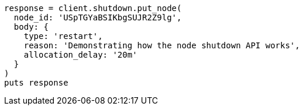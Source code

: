 [source, ruby]
----
response = client.shutdown.put_node(
  node_id: 'USpTGYaBSIKbgSUJR2Z9lg',
  body: {
    type: 'restart',
    reason: 'Demonstrating how the node shutdown API works',
    allocation_delay: '20m'
  }
)
puts response
----
